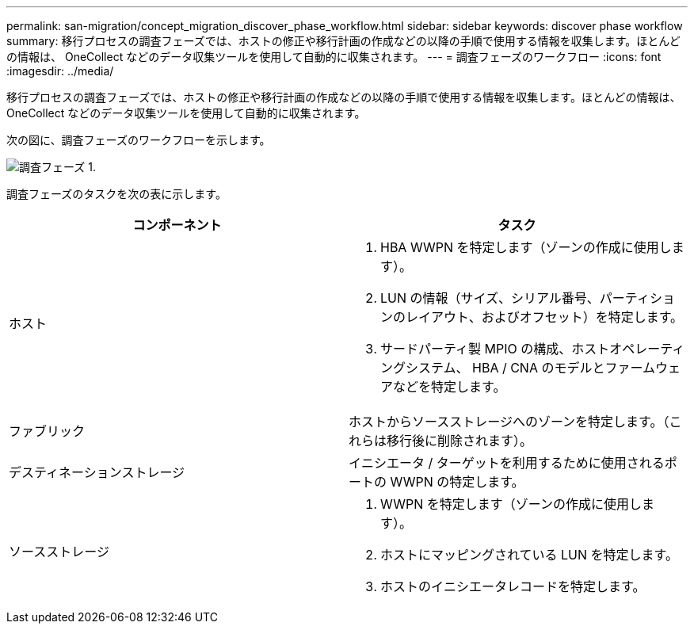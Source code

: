 ---
permalink: san-migration/concept_migration_discover_phase_workflow.html 
sidebar: sidebar 
keywords: discover phase workflow 
summary: 移行プロセスの調査フェーズでは、ホストの修正や移行計画の作成などの以降の手順で使用する情報を収集します。ほとんどの情報は、 OneCollect などのデータ収集ツールを使用して自動的に収集されます。 
---
= 調査フェーズのワークフロー
:icons: font
:imagesdir: ../media/


[role="lead"]
移行プロセスの調査フェーズでは、ホストの修正や移行計画の作成などの以降の手順で使用する情報を収集します。ほとんどの情報は、 OneCollect などのデータ収集ツールを使用して自動的に収集されます。

次の図に、調査フェーズのワークフローを示します。

image::../media/discover_phase_1.png[調査フェーズ 1.]

調査フェーズのタスクを次の表に示します。

[cols="2*"]
|===
| コンポーネント | タスク 


 a| 
ホスト
 a| 
. HBA WWPN を特定します（ゾーンの作成に使用します）。
. LUN の情報（サイズ、シリアル番号、パーティションのレイアウト、およびオフセット）を特定します。
. サードパーティ製 MPIO の構成、ホストオペレーティングシステム、 HBA / CNA のモデルとファームウェアなどを特定します。




 a| 
ファブリック
 a| 
ホストからソースストレージへのゾーンを特定します。（これらは移行後に削除されます）。



 a| 
デスティネーションストレージ
 a| 
イニシエータ / ターゲットを利用するために使用されるポートの WWPN の特定します。



 a| 
ソースストレージ
 a| 
. WWPN を特定します（ゾーンの作成に使用します）。
. ホストにマッピングされている LUN を特定します。
. ホストのイニシエータレコードを特定します。


|===
